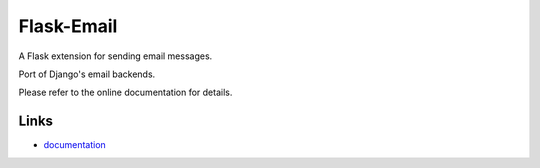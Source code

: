 Flask-Email
----------

A Flask extension for sending email messages.

Port of Django's email backends.

Please refer to the online documentation for details.

Links
`````

* `documentation <http://packages.python.org/Flask-Email>`_


